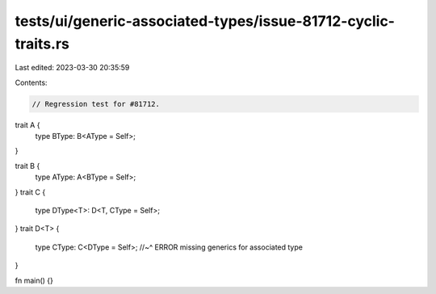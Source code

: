 tests/ui/generic-associated-types/issue-81712-cyclic-traits.rs
==============================================================

Last edited: 2023-03-30 20:35:59

Contents:

.. code-block:: rs

    // Regression test for #81712.

trait A {
    type BType: B<AType = Self>;
}

trait B {
    type AType: A<BType = Self>;
}
trait C {
    type DType<T>: D<T, CType = Self>;
}
trait D<T> {
    type CType: C<DType = Self>;
    //~^ ERROR missing generics for associated type
}

fn main() {}


